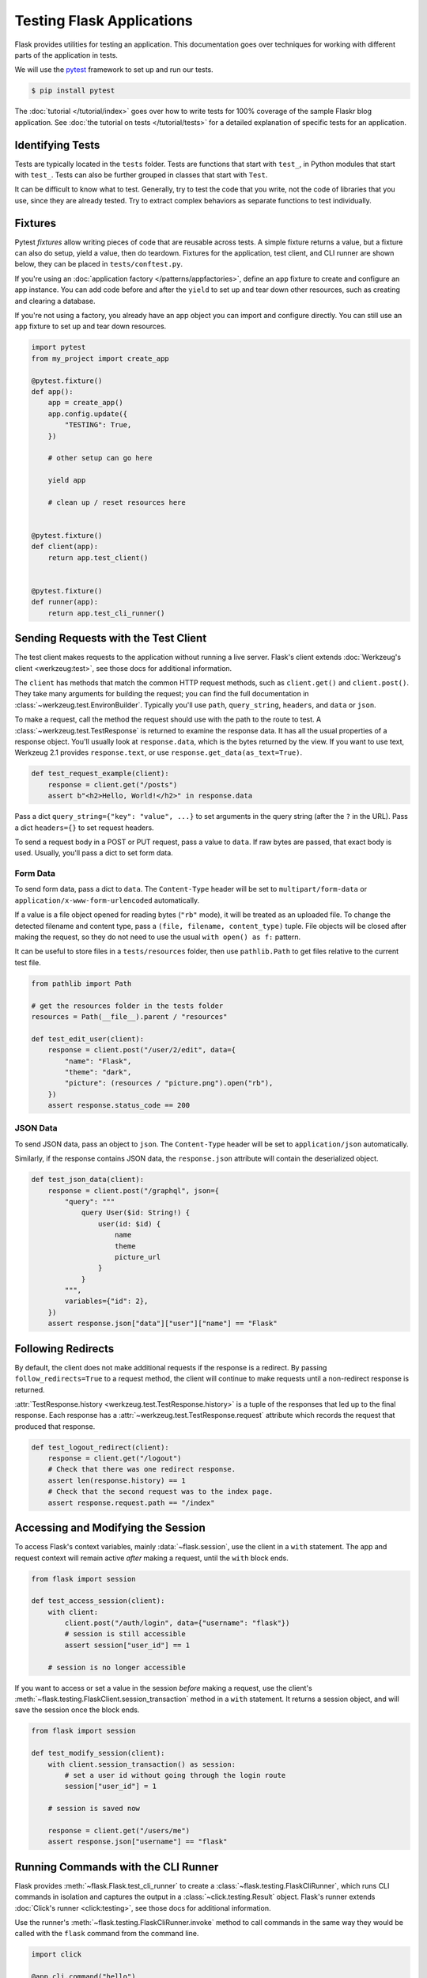 Testing Flask Applications
==========================

Flask provides utilities for testing an application. This documentation
goes over techniques for working with different parts of the application
in tests.

We will use the `pytest`_ framework to set up and run our tests.

.. code-block:: text

    $ pip install pytest

.. _pytest: https://docs.pytest.org/

The :doc:`tutorial </tutorial/index>` goes over how to write tests for
100% coverage of the sample Flaskr blog application. See
:doc:`the tutorial on tests </tutorial/tests>` for a detailed
explanation of specific tests for an application.


Identifying Tests
-----------------

Tests are typically located in the ``tests`` folder. Tests are functions
that start with ``test_``, in Python modules that start with ``test_``.
Tests can also be further grouped in classes that start with ``Test``.

It can be difficult to know what to test. Generally, try to test the
code that you write, not the code of libraries that you use, since they
are already tested. Try to extract complex behaviors as separate
functions to test individually.


Fixtures
--------

Pytest *fixtures* allow writing pieces of code that are reusable across
tests. A simple fixture returns a value, but a fixture can also do
setup, yield a value, then do teardown. Fixtures for the application,
test client, and CLI runner are shown below, they can be placed in
``tests/conftest.py``.

If you're using an
:doc:`application factory </patterns/appfactories>`, define an ``app``
fixture to create and configure an app instance. You can add code before
and after the ``yield`` to set up and tear down other resources, such as
creating and clearing a database.

If you're not using a factory, you already have an app object you can
import and configure directly. You can still use an ``app`` fixture to
set up and tear down resources.

.. code-block:: python

    import pytest
    from my_project import create_app

    @pytest.fixture()
    def app():
        app = create_app()
        app.config.update({
            "TESTING": True,
        })

        # other setup can go here

        yield app

        # clean up / reset resources here


    @pytest.fixture()
    def client(app):
        return app.test_client()


    @pytest.fixture()
    def runner(app):
        return app.test_cli_runner()


Sending Requests with the Test Client
-------------------------------------

The test client makes requests to the application without running a live
server. Flask's client extends
:doc:`Werkzeug's client <werkzeug:test>`, see those docs for additional
information.

The ``client`` has methods that match the common HTTP request methods,
such as ``client.get()`` and ``client.post()``. They take many arguments
for building the request; you can find the full documentation in
:class:`~werkzeug.test.EnvironBuilder`. Typically you'll use ``path``,
``query_string``, ``headers``, and ``data`` or ``json``.

To make a request, call the method the request should use with the path
to the route to test. A :class:`~werkzeug.test.TestResponse` is returned
to examine the response data. It has all the usual properties of a
response object. You'll usually look at ``response.data``, which is the
bytes returned by the view. If you want to use text, Werkzeug 2.1
provides ``response.text``, or use ``response.get_data(as_text=True)``.

.. code-block:: python

    def test_request_example(client):
        response = client.get("/posts")
        assert b"<h2>Hello, World!</h2>" in response.data


Pass a dict ``query_string={"key": "value", ...}`` to set arguments in
the query string (after the ``?`` in the URL). Pass a dict
``headers={}`` to set request headers.

To send a request body in a POST or PUT request, pass a value to
``data``. If raw bytes are passed, that exact body is used. Usually,
you'll pass a dict to set form data.


Form Data
~~~~~~~~~

To send form data, pass a dict to ``data``. The ``Content-Type`` header
will be set to ``multipart/form-data`` or
``application/x-www-form-urlencoded`` automatically.

If a value is a file object opened for reading bytes (``"rb"`` mode), it
will be treated as an uploaded file. To change the detected filename and
content type, pass a ``(file, filename, content_type)`` tuple. File
objects will be closed after making the request, so they do not need to
use the usual ``with open() as f:`` pattern.

It can be useful to store files in a ``tests/resources`` folder, then
use ``pathlib.Path`` to get files relative to the current test file.

.. code-block:: python

    from pathlib import Path

    # get the resources folder in the tests folder
    resources = Path(__file__).parent / "resources"

    def test_edit_user(client):
        response = client.post("/user/2/edit", data={
            "name": "Flask",
            "theme": "dark",
            "picture": (resources / "picture.png").open("rb"),
        })
        assert response.status_code == 200


JSON Data
~~~~~~~~~

To send JSON data, pass an object to ``json``. The ``Content-Type``
header will be set to ``application/json`` automatically.

Similarly, if the response contains JSON data, the ``response.json``
attribute will contain the deserialized object.

.. code-block:: python

    def test_json_data(client):
        response = client.post("/graphql", json={
            "query": """
                query User($id: String!) {
                    user(id: $id) {
                        name
                        theme
                        picture_url
                    }
                }
            """,
            variables={"id": 2},
        })
        assert response.json["data"]["user"]["name"] == "Flask"


Following Redirects
-------------------

By default, the client does not make additional requests if the response
is a redirect. By passing ``follow_redirects=True`` to a request method,
the client will continue to make requests until a non-redirect response
is returned.

:attr:`TestResponse.history <werkzeug.test.TestResponse.history>` is
a tuple of the responses that led up to the final response. Each
response has a :attr:`~werkzeug.test.TestResponse.request` attribute
which records the request that produced that response.

.. code-block:: python

    def test_logout_redirect(client):
        response = client.get("/logout")
        # Check that there was one redirect response.
        assert len(response.history) == 1
        # Check that the second request was to the index page.
        assert response.request.path == "/index"


Accessing and Modifying the Session
-----------------------------------

To access Flask's context variables, mainly
:data:`~flask.session`, use the client in a ``with`` statement.
The app and request context will remain active *after* making a request,
until the ``with`` block ends.

.. code-block:: python

    from flask import session

    def test_access_session(client):
        with client:
            client.post("/auth/login", data={"username": "flask"})
            # session is still accessible
            assert session["user_id"] == 1

        # session is no longer accessible

If you want to access or set a value in the session *before* making a
request, use the client's
:meth:`~flask.testing.FlaskClient.session_transaction` method in a
``with`` statement. It returns a session object, and will save the
session once the block ends.

.. code-block:: python

    from flask import session

    def test_modify_session(client):
        with client.session_transaction() as session:
            # set a user id without going through the login route
            session["user_id"] = 1

        # session is saved now

        response = client.get("/users/me")
        assert response.json["username"] == "flask"


.. _testing-cli:

Running Commands with the CLI Runner
------------------------------------

Flask provides :meth:`~flask.Flask.test_cli_runner` to create a
:class:`~flask.testing.FlaskCliRunner`, which runs CLI commands in
isolation and captures the output in a :class:`~click.testing.Result`
object. Flask's runner extends :doc:`Click's runner <click:testing>`,
see those docs for additional information.

Use the runner's :meth:`~flask.testing.FlaskCliRunner.invoke` method to
call commands in the same way they would be called with the ``flask``
command from the command line.

.. code-block:: python

    import click

    @app.cli.command("hello")
    @click.option("--name", default="World")
    def hello_command(name):
        click.echo(f"Hello, {name}!")

    def test_hello_command(runner):
        result = runner.invoke(args="hello")
        assert "World" in result.output

        result = runner.invoke(args=["hello", "--name", "Flask"])
        assert "Flask" in result.output


Tests that depend on an Active Context
--------------------------------------

You may have functions that are called from views or commands, that
expect an active :doc:`application context </appcontext>` or
:doc:`request context  </reqcontext>` because they access ``request``,
``session``, or ``current_app``. Rather than testing them by making a
request or invoking the command, you can create and activate a context
directly.

Use ``with app.app_context()`` to push an application context. For
example, database extensions usually require an active app context to
make queries.

.. code-block:: python

    def test_db_post_model(app):
        with app.app_context():
            post = db.session.query(Post).get(1)

Use ``with app.test_request_context()`` to push a request context. It
takes the same arguments as the test client's request methods.

.. code-block:: python

    def test_validate_user_edit(app):
        with app.test_request_context(
            "/user/2/edit", method="POST", data={"name": ""}
        ):
            # call a function that accesses `request`
            messages = validate_edit_user()

        assert messages["name"][0] == "Name cannot be empty."

Creating a test request context doesn't run any of the Flask dispatching
code, so ``before_request`` functions are not called. If you need to
call these, usually it's better to make a full request instead. However,
it's possible to call them manually.

.. code-block:: python

    def test_auth_token(app):
        with app.test_request_context("/user/2/edit", headers={"X-Auth-Token": "1"}):
            app.preprocess_request()
            assert g.user.name == "Flask"
